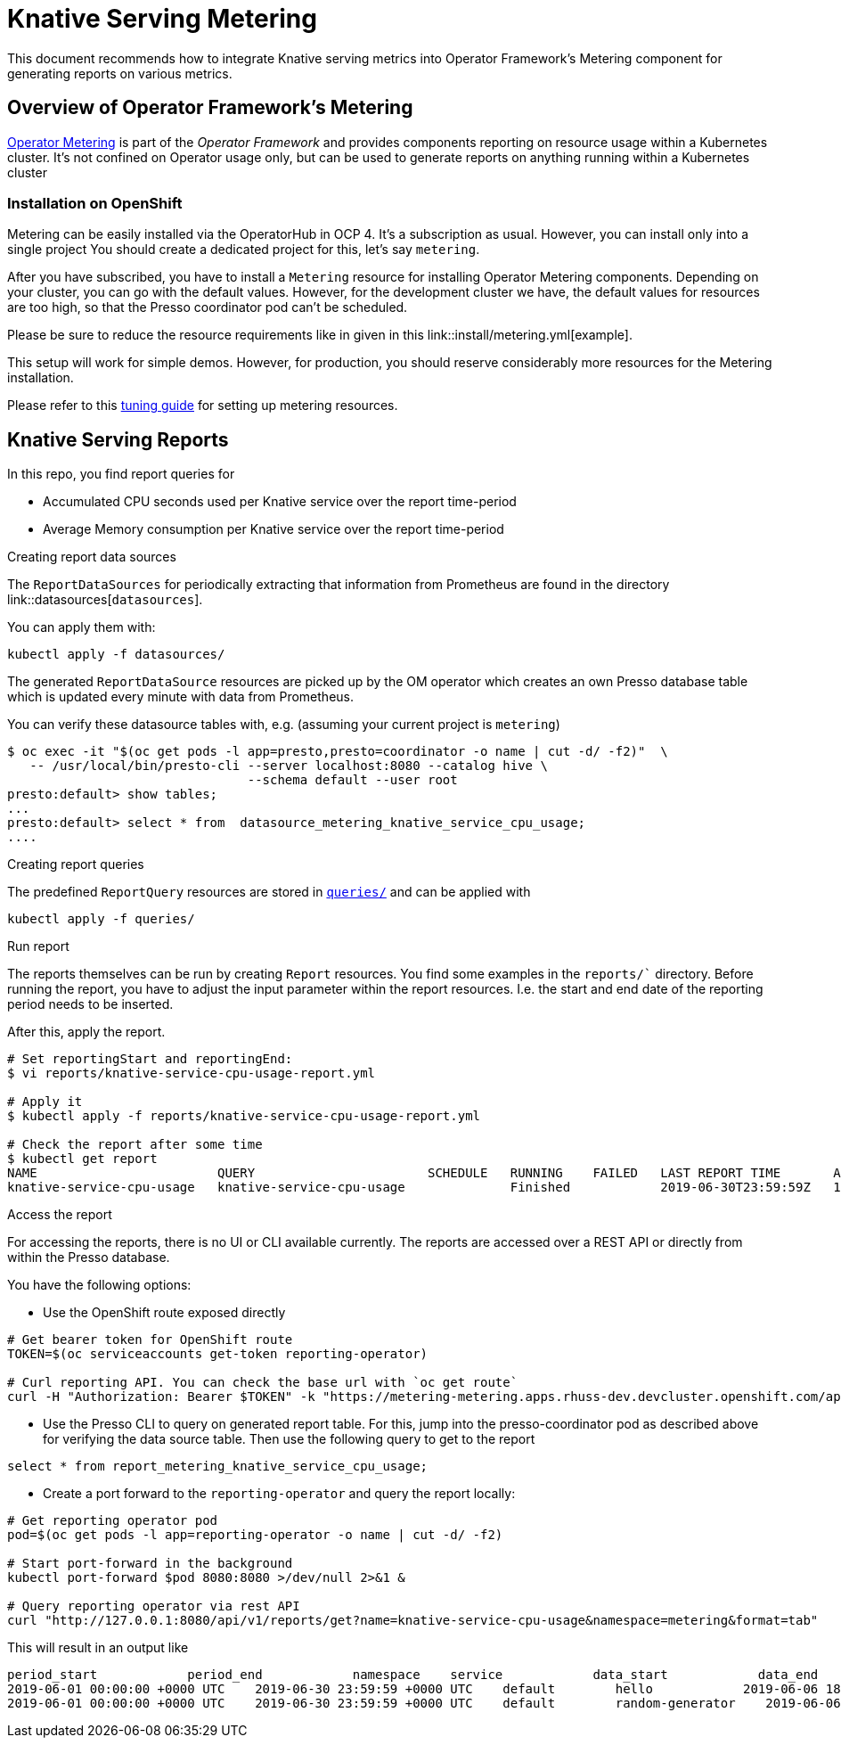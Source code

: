 = Knative Serving Metering

This document recommends how to integrate Knative serving metrics into Operator Framework's Metering component for generating reports on various metrics.

== Overview of Operator Framework's Metering

https://github.com/operator-framework/operator-metering[Operator Metering] is part of the _Operator Framework_ and provides components reporting on resource usage within a Kubernetes cluster. It's not confined on Operator usage only, but can be used to generate reports on anything running within a Kubernetes cluster

=== Installation on OpenShift

Metering can be easily installed via the OperatorHub in OCP 4.
It's a subscription as usual.
However, you can install only into a single project
You should create a dedicated project for this, let's say `metering`.

After you have subscribed, you have to install a `Metering` resource for installing Operator Metering components.
Depending on your cluster, you can go with the default values.
However, for the development cluster we have, the default values for resources are too high, so that the Presso coordinator pod can't be scheduled.

Please be sure to reduce the resource requirements  like in given in this link::install/metering.yml[example].

This setup will work for simple demos.
However, for production, you should reserve considerably more resources for the Metering installation.

Please refer to this https://github.com/operator-framework/operator-metering/blob/master/Documentation/tuning.md[tuning guide] for setting up metering resources.

== Knative Serving Reports

In this repo, you find report queries for

* Accumulated CPU seconds used per Knative service over the report time-period
* Average Memory consumption per Knative service over the report time-period

.Creating report data sources

The `ReportDataSources` for periodically extracting that information from Prometheus are found in the directory link::datasources[`datasources`].

You can apply them with:

[source, bash]
----
kubectl apply -f datasources/
----

The generated `ReportDataSource` resources are picked up by the OM operator which creates an own Presso database table which is updated every minute with data from Prometheus.

You can verify these datasource tables with, e.g. (assuming your current project is `metering`)

[source, bash]
----
$ oc exec -it "$(oc get pods -l app=presto,presto=coordinator -o name | cut -d/ -f2)"  \
   -- /usr/local/bin/presto-cli --server localhost:8080 --catalog hive \
                                --schema default --user root
presto:default> show tables;
...
presto:default> select * from  datasource_metering_knative_service_cpu_usage;
....
----

.Creating report queries

The predefined `ReportQuery` resources are stored in link:queries/[`queries/`] and can be applied with

[source, bash]
----
kubectl apply -f queries/
----

.Run report

The reports themselves can be run by creating `Report` resources.
You find some examples in the `reports/`` directory.
Before running the report, you have to adjust the input parameter within the report resources.
I.e. the start and end date of the reporting period needs to be inserted.

After this, apply the report.

[source, bash]
----
# Set reportingStart and reportingEnd:
$ vi reports/knative-service-cpu-usage-report.yml

# Apply it
$ kubectl apply -f reports/knative-service-cpu-usage-report.yml

# Check the report after some time
$ kubectl get report
NAME                        QUERY                       SCHEDULE   RUNNING    FAILED   LAST REPORT TIME       AGE
knative-service-cpu-usage   knative-service-cpu-usage              Finished            2019-06-30T23:59:59Z   10h
----

.Access the report

For accessing the reports, there is no UI or CLI available currently.
The reports are accessed over a REST API or directly from within the Presso database.

You have the following options:

* Use the OpenShift route exposed directly

[source, bash]
----
# Get bearer token for OpenShift route
TOKEN=$(oc serviceaccounts get-token reporting-operator)

# Curl reporting API. You can check the base url with `oc get route`
curl -H "Authorization: Bearer $TOKEN" -k "https://metering-metering.apps.rhuss-dev.devcluster.openshift.com/api/v1/reports/get?name=knative-service-cpu-usage&namespace=metering&format=tab"

----

* Use the Presso CLI to query on generated report table. For this, jump into the presso-coordinator pod as described above for verifying the data source table. Then use the following query to get to the report

[source, bash]
----
select * from report_metering_knative_service_cpu_usage;
----

* Create a port forward to the `reporting-operator` and query the report locally:

[source, bash]
----
# Get reporting operator pod
pod=$(oc get pods -l app=reporting-operator -o name | cut -d/ -f2)

# Start port-forward in the background
kubectl port-forward $pod 8080:8080 >/dev/null 2>&1 &

# Query reporting operator via rest API
curl "http://127.0.0.1:8080/api/v1/reports/get?name=knative-service-cpu-usage&namespace=metering&format=tab"
----

This will result in an output like
[source]
--------
period_start            period_end            namespace    service            data_start            data_end            service_cpu_seconds
2019-06-01 00:00:00 +0000 UTC    2019-06-30 23:59:59 +0000 UTC    default        hello            2019-06-06 18:15:00 +0000 UTC    2019-06-06 20:32:00 +0000 UTC    298.535220
2019-06-01 00:00:00 +0000 UTC    2019-06-30 23:59:59 +0000 UTC    default        random-generator    2019-06-06 18:15:00 +0000 UTC    2019-06-06 20:32:00 +0000 UTC    418.119120
--------
